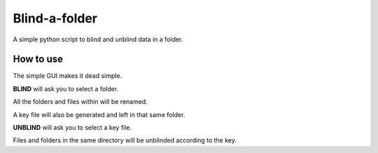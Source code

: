Blind-a-folder
========
A simple python script to blind and unblind data in a folder.

How to use
------------------

The simple GUI makes it dead simple.

.. image:: /resources/windowsnip.jpg

**BLIND** will ask you to select a folder.

All the folders and files within will be renamed.

A key file will also be generated and left in that same folder. 

**UNBLIND** will ask you to select a key file.

Files and folders in the same directory will be unblinded according to the key.
